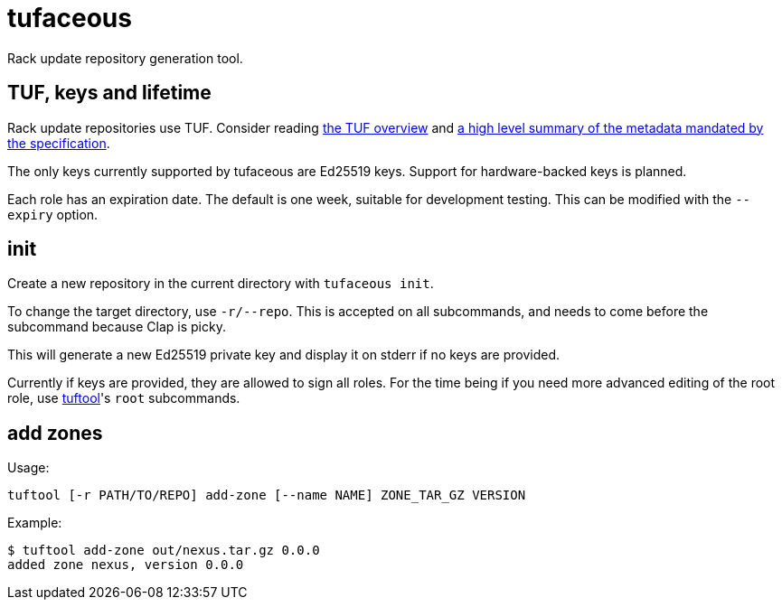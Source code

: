 # tufaceous

Rack update repository generation tool.

## TUF, keys and lifetime

Rack update repositories use TUF. Consider reading https://theupdateframework.io/overview/[the TUF overview] and https://theupdateframework.io/metadata/[a high level summary of the metadata mandated by the specification].

The only keys currently supported by tufaceous are Ed25519 keys. Support for hardware-backed keys is planned.

Each role has an expiration date. The default is one week, suitable for development testing. This can be modified with the `--expiry` option.

## init

Create a new repository in the current directory with `tufaceous init`.

To change the target directory, use `-r/--repo`. This is accepted on all subcommands, and needs to come before the subcommand because Clap is picky.

This will generate a new Ed25519 private key and display it on stderr if no keys are provided.

Currently if keys are provided, they are allowed to sign all roles. For the time being if you need more advanced editing of the root role, use https://crates.io/crates/tuftool[tuftool]'s `root` subcommands.

## add zones

Usage:

----
tuftool [-r PATH/TO/REPO] add-zone [--name NAME] ZONE_TAR_GZ VERSION
----

Example:

----
$ tuftool add-zone out/nexus.tar.gz 0.0.0
added zone nexus, version 0.0.0
----
